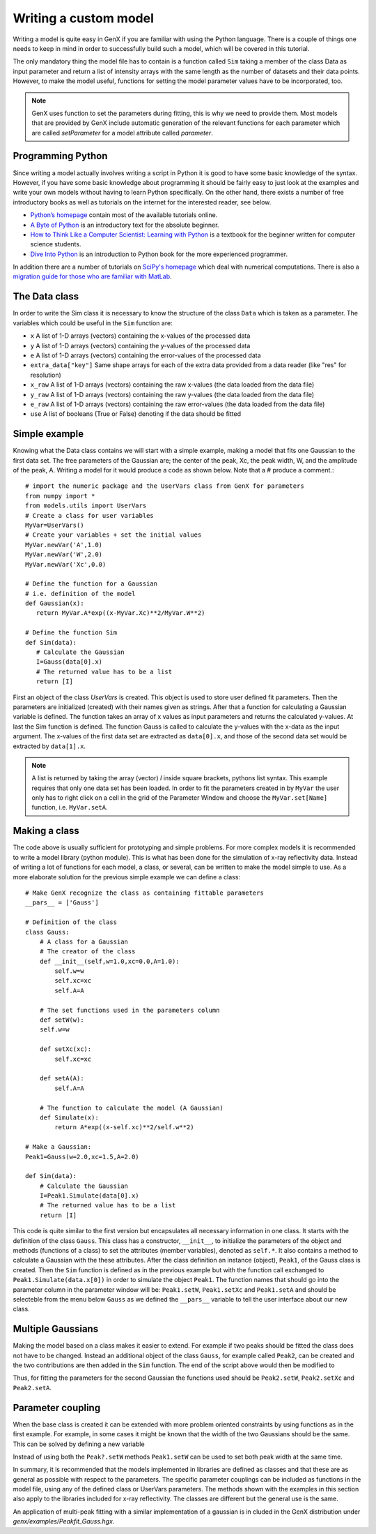 .. _tutorial-writing-model:

.. highlight:: default
    :linenothreshold: 10


**********************
Writing a custom model
**********************

Writing a model is quite easy in GenX if you are familiar with using the Python language.
There is a couple of things one needs to keep in mind in order to successfully build such a model,
which will be covered in this tutorial.

The only mandatory thing the model file has to contain is a function called
``Sim`` taking a member of the class Data as input parameter and return a list of intensity arrays
with the same length as the number of datasets and their data points.
However, to make the model useful, functions for setting the model parameter values have to be incorporated, too.

.. note::
    GenX uses function to set the parameters during fitting, this is why we need to provide them.
    Most models that are provided by GenX include automatic generation of the relevant functions for each parameter
    which are called *setParameter* for a model attribute called *parameter*.

Programming Python
==================
Since writing a model actually involves writing a script in Python it is good to have some basic knowledge of the syntax.
However, if you have some basic knowledge about programming it should be fairly easy to just look at the examples
and write your own models without having to learn Python specifically.
On the other hand, there exists a number of free introductory books as well as tutorials on the
internet for the interested reader, see below.

* `Python’s homepage <http://www.python.org>`_ contain most of the available tutorials online.
* `A Byte of Python <https://python.swaroopch.com>`_ is an introductory text for the absolute beginner.
* `How to Think Like a Computer Scientist: Learning with Python <http://openbookproject.net/thinkcs/python/english3e/>`_
  is a textbook for the beginner written for computer science students.
* `Dive Into Python <https://diveintopython3.net/>`_ is an introduction to Python book for the more experienced programmer.

In addition there are a number of tutorials on `SciPy's homepage <https://scipy.org>`_ which deal
with numerical computations. There is also a
`migration guide for those who are familiar with MatLab <https://www.enthought.com/wp-content/uploads/Enthought-MATLAB-to-Python-White-Paper.pdf>`_.

The Data class
==============
In order to write the Sim class it is necessary to know the structure of the class ``Data`` which is taken as a
parameter. The variables which could be useful in the ``Sim`` function are:

* ``x`` A list of 1-D arrays (vectors) containing the x-values of the processed data
* ``y`` A list of 1-D arrays (vectors) containing the y-values of the processed data
* ``e`` A list of 1-D arrays (vectors) containing the error-values of the processed data
* ``extra_data["key"]`` Same shape arrays for each of the extra data provided from a data reader (like "res" for resolution)
* ``x_raw`` A list of 1-D arrays (vectors) containing the raw x-values (the data loaded from the data file)
* ``y_raw`` A list of 1-D arrays (vectors) containing the raw y-values (the data loaded from the data file)
* ``e_raw`` A list of 1-D arrays (vectors) containing the raw error-values (the data loaded from the data file)
* ``use`` A list of booleans (True or False) denoting if the data should be fitted

Simple example
==============
Knowing what the Data class contains we will start with a simple example, making a model that fits one
Gaussian to the first data set. The free parameters of the Gaussian are; the center of the peak, Xc, the peak width,
W, and the amplitude of the peak, A. Writing a model for it would produce a code as shown below. Note that a
# produce a comment.::

    # import the numeric package and the UserVars class from GenX for parameters
    from numpy import *
    from models.utils import UserVars
    # Create a class for user variables
    MyVar=UserVars()
    # Create your variables + set the initial values
    MyVar.newVar('A',1.0)
    MyVar.newVar('W',2.0)
    MyVar.newVar('Xc',0.0)

    # Define the function for a Gaussian
    # i.e. definition of the model
    def Gaussian(x):
       return MyVar.A*exp((x-MyVar.Xc)**2/MyVar.W**2)

    # Define the function Sim
    def Sim(data):
       # Calculate the Gaussian
       I=Gauss(data[0].x)
       # The returned value has to be a list
       return [I]

First an object of the class *UserVars* is created. This object is used to store user defined fit parameters.
Then the parameters are initialized (created) with their names given as strings.
After that a function for calculating a Gaussian variable is defined. The function takes an array
of x values as input parameters and returns the calculated y-values. At last the Sim function is defined. The function
Gauss is called to calculate the y-values with the x-data as the input argument. The x-values of the first data set
are extracted as ``data[0].x``, and those of the second data set would be extracted by
``data[1].x``.

.. note::

    A list is returned by taking the array (vector) *I* inside square brackets, pythons list syntax.
    This example requires that only one data set has been loaded. In order to fit the parameters created in
    by ``MyVar`` the user only has to right click on a cell in the grid of the Parameter Window and choose the
    ``MyVar.set[Name]`` function, i.e. ``MyVar.setA``.

Making a class
==============
The code above is usually sufficient for prototyping and simple problems. For more complex models it is
recommended to write a model library (python module). This is what has been done for the simulation of x-ray reflectivity data.
Instead of writing a lot of functions for each model, a class, or several, can be written to make the model
simple to use. As a more elaborate solution for the previous simple example we can define a class::

    # Make GenX recognize the class as containing fittable parameters
    __pars__ = ['Gauss']

    # Definition of the class
    class Gauss:
        # A class for a Gaussian
        # The creator of the class
        def __init__(self,w=1.0,xc=0.0,A=1.0):
            self.w=w
            self.xc=xc
            self.A=A

        # The set functions used in the parameters column
        def setW(w):
        self.w=w

        def setXc(xc):
            self.xc=xc

        def setA(A):
            self.A=A

        # The function to calculate the model (A Gaussian)
        def Simulate(x):
            return A*exp((x-self.xc)**2/self.w**2)

    # Make a Gaussian:
    Peak1=Gauss(w=2.0,xc=1.5,A=2.0)

    def Sim(data):
        # Calculate the Gaussian
        I=Peak1.Simulate(data[0].x)
        # The returned value has to be a list
        return [I]


This code is quite similar to the first version but encapsulates all necessary information in one class.
It starts with the definition of the class ``Gauss``.
This class has a constructor, ``__init__``, to initialize the parameters of the object and methods (functions of a class) to set the
attributes (member variables), denoted as ``self.*``. It also contains a method to calculate a Gaussian with the these
attributes. After the class definition an instance (object), ``Peak1``, of the Gauss class is created. Then the ``Sim`` function
is defined as in the previous example but with the function call exchanged to ``Peak1.Simulate(data.x[0])`` in order
to simulate the object ``Peak1``. The function names that should go into the parameter column in the
parameter window will be: ``Peak1.setW``, ``Peak1.setXc`` and ``Peak1.setA`` and should be selecteble from the menu
below ``Gauss`` as we defined the ``__pars__`` variable to tell the user interface about our new class.

Multiple Gaussians
==================
Making the model based on a class makes it easier to extend. For example if two peaks should be fitted
the class does not have to be changed. Instead an additional object of the class ``Gauss``, for example called
``Peak2``, can be created and the two contributions are then added in the ``Sim`` function. The end of the script
above would then be modified to

.. code-block::
    :lineno-start: 27

    # Make Gaussians:
    Peak1=Gauss(w=2.0,xc=1.5,A=2.0)
    Peak2=Gauss(w=2.0,xc=1.5,A=2.0)

    def Sim(data):
        # Calculate the Gaussian
        I=Peak1.Simulate(data[0].x)+Peak2.Simulate(data[0].x)
        # The returned value has to be a list
        return [I]


Thus, for fitting the parameters for the second Gaussian the functions used should
be ``Peak2.setW``, ``Peak2.setXc`` and ``Peak2.setA``.

Parameter coupling
==================
When the base class is created it can be extended with more problem oriented constraints by using
functions as in the first example. For example, in some cases it might be known that the width of the two
Gaussians should be the same. This can be solved by defining a new variable

.. code-block::
    :lineno-start: 31

    def Sim(data):
        Peak2.setW(Peak1.w)
        # Calculate the Gaussian
        I=Peak1.Simulate(data[0].x)+Peak2.Simulate(data[0].x)
        # The returned value has to be a list
        return [I]


Instead of using both the ``Peak?.setW`` methods ``Peak1.setW`` can be used to set both peak width
at the same time.

In summary, it is recommended that the models implemented in libraries are defined as
classes and that these are as general as possible with respect to the parameters. The specific parameter
couplings can be included as functions in the model file, using any of the defined class or UserVars parameters.
The methods shown with the examples in this section also apply to the libraries included for x-ray reflectivity.
The classes are different but the general use is the same.

An application of multi-peak fitting with a similar implementation of a gaussian is in cluded in the GenX
distribution under *genx/examples/Peakfit_Gauss.hgx*.
